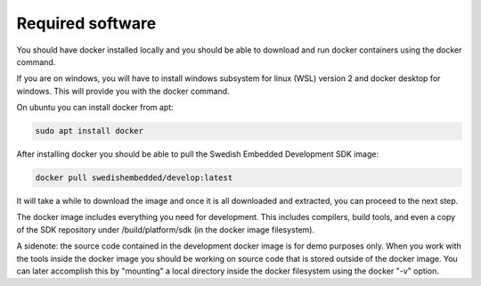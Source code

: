 Required software
=================

You should have docker installed locally and you should be able to download and
run docker containers using the docker command.

If you are on windows, you will have to install windows subsystem for linux
(WSL) version 2 and docker desktop for windows. This will provide you with the
docker command.

On ubuntu you can install docker from apt:

.. code-block::

	sudo apt install docker

After installing docker you should be able to pull the Swedish Embedded
Development SDK image:

.. code-block::

	docker pull swedishembedded/develop:latest

It will take a while to download the image and once it is all downloaded and
extracted, you can proceed to the next step.

The docker image includes everything you need for development. This includes
compilers, build tools, and even a copy of the SDK repository under
/build/platform/sdk (in the docker image filesystem).

A sidenote: the source code contained in the development docker image is for
demo purposes only. When you work with the tools inside the docker image you
should be working on source code that is stored outside of the docker image. You
can later accomplish this by "mounting" a local directory inside the docker
filesystem using the docker "-v" option.
